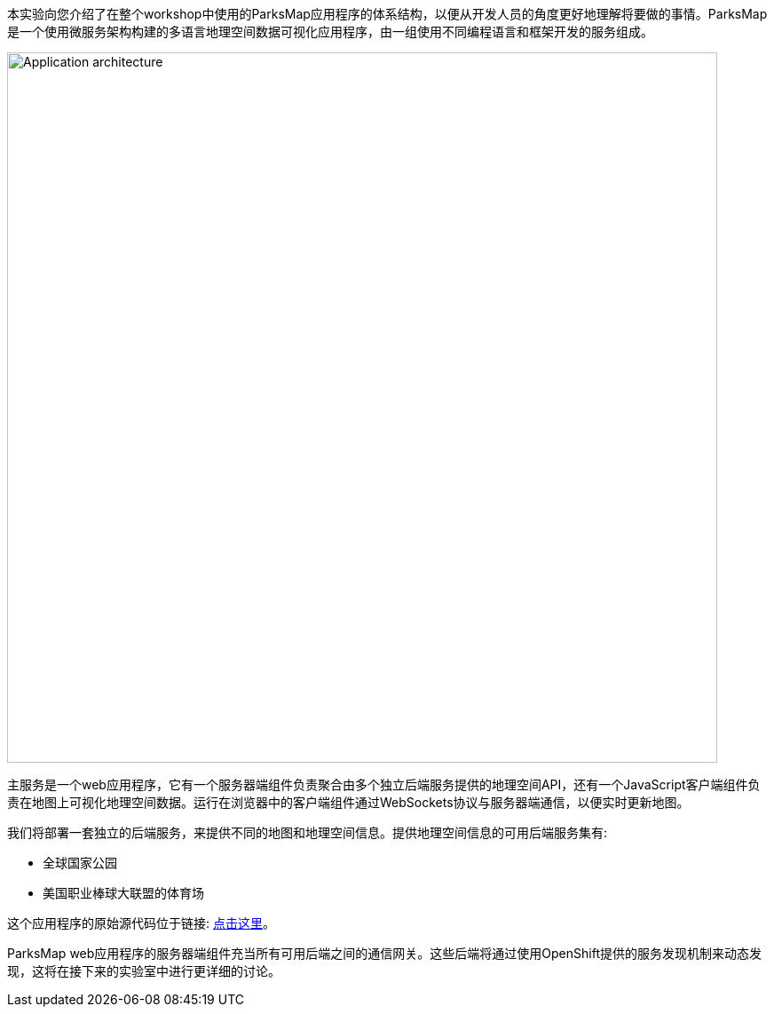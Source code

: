 本实验向您介绍了在整个workshop中使用的ParksMap应用程序的体系结构，以便从开发人员的角度更好地理解将要做的事情。ParksMap是一个使用微服务架构构建的多语言地理空间数据可视化应用程序，由一组使用不同编程语言和框架开发的服务组成。

image::images/roadshow-app-architecture.png[Application architecture,800,align="center"]

主服务是一个web应用程序，它有一个服务器端组件负责聚合由多个独立后端服务提供的地理空间API，还有一个JavaScript客户端组件负责在地图上可视化地理空间数据。运行在浏览器中的客户端组件通过WebSockets协议与服务器端通信，以便实时更新地图。

我们将部署一套独立的后端服务，来提供不同的地图和地理空间信息。提供地理空间信息的可用后端服务集有:

* 全球国家公园
* 美国职业棒球大联盟的体育场

这个应用程序的原始源代码位于链接: https://github.com/openshift-roadshow/[点击这里]。

ParksMap web应用程序的服务器端组件充当所有可用后端之间的通信网关。这些后端将通过使用OpenShift提供的服务发现机制来动态发现，这将在接下来的实验室中进行更详细的讨论。
